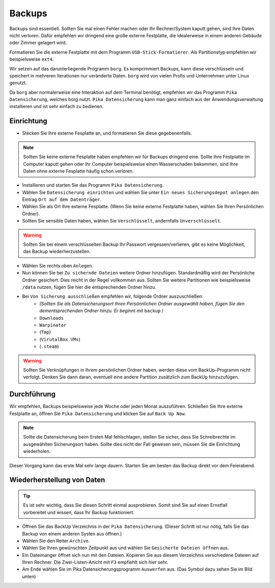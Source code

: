 Backups
=======
Backups sind essentiell. Sollten Sie mal einen Fehler machen oder Ihr Rechner/System kaputt gehen, sind Ihre Daten nicht verloren.
Dafür empfehlen wir dringend eine große externe Festplatte, die idealerweise in einem anderen Gebäude oder Zimmer gelagert wird.

Formatieren Sie die externe Festplatte mit dem Programm ``USB-Stick-Formatierer``. Als Partitionstyp empfehlen wir beispielsweise ``ext4``.

Wir setzen auf das darunterliegende Programm ``borg``.
Es komprimmiert Backups, kann diese verschlüsseln
und speichert in mehreren Iterationen nur veränderte Daten.
``borg`` wird von vielen Profis und Unternehmen unter Linux genutzt.

Da ``borg`` aber normalerweise eine Interaktion auf dem Terminal benötigt,
empfehlen wir das Programm ``Pika Datensicherung``, welches borg nutzt.
``Pika Datensicherung`` kann man ganz einfach aus der Anwendungsverwaltung installieren
und ist sehr einfach zu bedienen.

Einrichtung
-----------
- Stecken Sie Ihre externe Fesplatte an, und formatieren Sie diese gegebenenfalls.

.. note:: 
    Sollten Sie keine externe Fesplatte haben empfehlen wir für Backups dringend eine.
    Sollte Ihre Festplatte im Computer kaputt gehen oder Ihr Computer beispielsweise einen Wasserschaden bekommen,
    sind Ihre Daten ohne externe Fesplatte häufig schon verloren.

- Installieren und starten Sie das Programm ``Pika Datensicherung``.
- Wählen Sie ``Datensicherung einrichten`` und wählen Sie unter ``Ein neues Sicherungsdepot anlegen`` den Eintrag ``Ort auf dem Datenträger``.
- Wählen Sie als Ort Ihre externe Fesplatte. (Wenn Sie keine externe Festplatte haben, wählen Sie Ihren Persönlichen Ordner).
- Sollten Sie sensible Daten haben, wählen Sie ``Verschlüsselt``, andernfalls ``Unverschlüsselt``.

.. warning:: 
    Sollten Sie bei einem verschlüsselten Backup Ihr Passwort vergessen/verlieren, gibt es keine Möglichkeit, das Backup wiederherzustellen.

- Wählen Sie rechts oben ``Anlegen``.
- Nun können Sie bei ``Zu sichernde Dateien`` weitere Ordner hinzufügen. Standardmäßig wird der Persönliche Ordner gesichert. Dies reicht in der Regel vollkommen aus. Sollten Sie weitere Partitionen wie beispielsweise ``/data`` nutzen, fügen Sie hier die entsprechenden Ordner hinzu.
- Bei ``Von Sicherung ausschließen`` empfehlen wir, folgende Ordner auszuschließen:
    - *(Sollten Sie als Datensicherungsort Ihren Persönnlichen Ordner ausgewählt haben, fügen Sie den dementsprechenden Ordner hinzu. Er beginnt mit* ``backup`` *)*
    - ``Downloads`` 
    - ``Warpinator``
    - (``Tmp``)
    - (``VirutalBox VMs``)
    - (``.steam``)

.. warning:: 
    Sollten Sie Verknüpfungen in Ihrem persönlichen Ordner haben, werden diese vom BackUp-Programm nicht verfolgt.
    Denken Sie dann daran, eventuell eine andere Partition zusätzlich zum BackUp hinzuzufügen.

Durchführung
------------
Wir empfehlen, Backups beispielsweise jede Woche oder jeden Monat auszuführen.
Schließen Sie Ihre externe Festplatte an, öffnen Sie ``Pika Datensicherung`` und klicken Sie auf ``Back Up Now``.

.. note:: 
    Sollte die Datensicherung beim Ersten Mal fehlschlagen, stellen Sie sicher, dass Sie Schreibrechte im ausgewählten Sicherungsort haben.
    Sollte dies nicht der Fall gewesen sein, müssen Sie die Einrichtung wiederholen.

Dieser Vorgang kann das erste Mal sehr lange dauern.
Starten Sie am besten das Backup direkt vor dem Feierabend.

Wiederherstellung von Daten
---------------------------
.. tip:: 
    Es ist sehr wichtig, dass Sie diesen Schritt einmal ausprobieren.
    Somit sind Sie auf einen Ernstfall vorbereitet und wissen, dass Ihr Backup funktioniert.

- Öffnen Sie das BackUp Verzeichnis in der ``Pika Datensicherung``. (Dieser Schritt ist nur nötig, falls Sie das Backup von einem anderen Systen aus öffnen.)
- Wählen Sie den Reiter ``Archive``.
- Wählen Sie Ihren gewünschten Zeitpunkt aus und wählen Sie ``Gesicherte Dateien öffnen`` aus.
- Ein Dateimanger öffnet sich nun mit den Dateien. Kopieren Sie aus diesem Verzeichnis verschiedene Dateien auf Ihren Rechner. Die Zwei-Listen-Anicht mit ``F3`` empfiehlt sich hier sehr.
- Am Ende wählen Sie im Pika Datensicherungsprogramm ``Auswerfen`` aus. (Das Symbol dazu sehen Sie im Bild unten)

.. image:: images/pika_auswerfen.png


    
